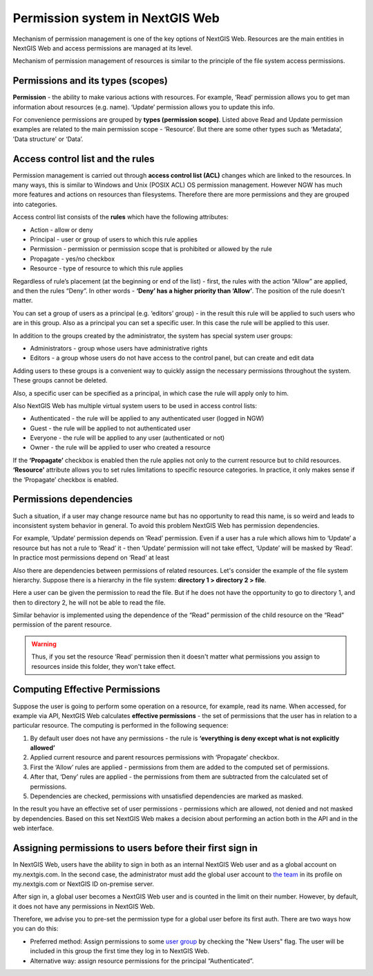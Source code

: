 .. sectionauthor:: Roman Gainullov <roman.gaynullov@nextgis.com>

.. _ngw_permissions_system:

Permission system in NextGIS Web
================================

Mechanism of permission management is one of the key options of NextGIS Web.
Resources are the main entities in NextGIS Web and access permissions are managed at its level.

Mechanism of permission management of resources is similar to the principle of the file system access permissions.


.. _ngw_permissions_categories:

Permissions and its types (scopes)
---------------------------------

**Permission** - the ability to make various actions with resources. For example, ‘Read’ permission allows you to get man information about resources (e.g. name).
‘Update’ permission allows you to update this info.

For convenience permissions are grouped by **types (permission scope)**.
Listed above Read and Update permission examples are related to the main permission scope - ‘Resource’.
But there are some other types such as ‘Metadata’, ’Data structure’ or ‘Data’.


.. _ngw_permissions_control_list:

Access control list and the rules
----------------------------------

Permission management is carried out through **access control list (ACL)** changes which are linked to the resources.
In many ways, this is similar to Windows and Unix (POSIX ACL) OS permission management.
However NGW has much more features and actions on resources than filesystems.
Therefore there are more permissions and they are grouped into categories.

Access control list consists of the **rules** which have the following attributes:

* Action  - allow or deny
* Principal - user or group of users to which this rule applies
* Permission - permission or permission scope that is prohibited or allowed by the rule
* Propagate - yes/no checkbox
* Resource - type of resource to which this rule applies

Regardless of rule’s placement (at the beginning or end of the list) - first, the rules with the action “Allow” are applied, and then the rules “Deny”.
In other words - **‘Deny’ has a higher priority than ‘Allow’**. The position of the rule doesn't matter.

You can set a group of users as a principal (e.g. ‘editors’ group) - in the result this rule will be applied to such users who are in this group.
Also as a principal you can set a specific user. In this case the rule will be applied to this user.

In addition to the groups created by the administrator, the system has special system user groups:

* Administrators - group whose users have administrative rights
* Editors - a group whose users do not have access to the control panel, but can create and edit data

Adding users to these groups is a convenient way to quickly assign the necessary permissions throughout the system. These groups cannot be deleted.

Also, a specific user can be specified as a principal, in which case the rule will apply only to him.

Also NextGIS Web has multiple virtual system users to be used in access control lists:

* Authenticated - the rule will be applied to any authenticated user (logged in NGW)
* Guest - the rule will be applied to not  authenticated user
* Everyone - the rule will be applied to any user (authenticated or not)
* Owner - the rule will be applied to user who created a resource

If the **‘Propagate’** checkbox is enabled then the rule applies not only to the current resource but to child resources.
**‘Resource’** attribute allows you to set rules limitations to specific resource categories. In practice, it only makes sense if the ‘Propagate’ checkbox is enabled.


.. _ngw_permissions_relations:

Permissions dependencies
------------------------

Such a situation, if a user may change resource name but has no opportunity to read this name, is so weird and leads to inconsistent system behavior in general.
To avoid this problem NextGIS Web has permission dependencies.

For example, ‘Update’ permission depends on ‘Read’ permission.
Even if a user has a rule which allows him to ‘Update’ a resource but has not a rule to ‘Read’ it - then ‘Update’ permission will not take effect, ‘Update’ will be masked by ‘Read’.
In practice most permissions depend on ‘Read’ at least

Also there are dependencies between permissions of related resources. Let's consider the example of the file system hierarchy.
Suppose there is a hierarchy in the file system: **directory 1 > directory 2 > file**.

Here a user can be given the permission to read the file.
But if he does not have the opportunity to go to directory 1, and then to directory 2, he will not be able to read the file.

Similar behavior is implemented using the dependence of the “Read” permission of the child resource on the “Read” permission of the parent resource.

.. warning::   
   Thus, if you set the resource ‘Read’ permission then 
   it doesn't matter what permissions you assign to resources inside this folder, they won't take effect.


.. _ngw_effective_permissions:

Computing Effective Permissions
-------------------------------

Suppose the user is going to perform some operation on a resource, for example, read its name. 
When accessed, for example via API, NextGIS Web calculates **effective permissions** - the set of permissions that the user has in relation to a particular resource.
The computing is performed in the following sequence:

1. By default user does not have any permissions - the rule is **‘everything is deny except what is not explicitly allowed’**
2. Applied current resource and parent resources permissions with ‘Propagate’ checkbox.
3. First the ‘Allow’ rules are applied -  permissions from them are added to the computed set of permissions.
4. After that, ‘Deny’ rules are applied - the permissions from them are subtracted from the calculated set of permissions.
5. Dependencies are checked, permissions with unsatisfied dependencies are marked as masked.

In the result you have an effective set of user permissions - permissions which are allowed, not denied and not masked by dependencies.
Based on this set NextGIS Web makes a decision about performing an action both in the API and in the web interface.


.. _ngw_first_entry:

Assigning permissions to users before their first sign in
----------------------------------------------------------

In NextGIS Web, users have the ability to sign in both as an internal NextGIS Web user and as a global account on my.nextgis.com.
In the second case, the administrator must add the global user account to `the team <https://docs.nextgis.com/docs_ngcom/source/create.html#team-management>`_ in its profile on my.nextgis.com or NextGIS ID on-premise server.

After sign in, a global user becomes a NextGIS Web user and is counted in the limit on their number.
However, by default, it does not have any permissions in NextGIS Web.

Therefore, we advise you to pre-set the permission type for a global user before its first auth.
There are two ways how you can do this:

* Preferred method: Assign permissions to some `user group <https://docs.nextgis.com/docs_ngweb/source/admin_tasks.html#ngw-create-group>`_ by checking the "New Users" flag. The user will be included in this group the first time they log in to NextGIS Web.
* Alternative way: assign resource permissions for the principal “Authenticated”.
